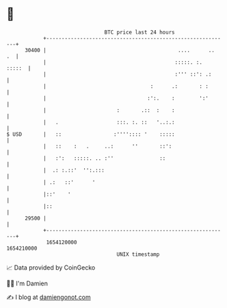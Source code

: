 * 👋

#+begin_example
                                   BTC price last 24 hours                    
               +------------------------------------------------------------+ 
         30400 |                                           ....      ..  .  | 
               |                                          :::::. :.  :::::  | 
               |                                          :''' ::': .:      | 
               |                                  :      .:       : :       | 
               |                                 :':.    :        ':'       | 
               |                       :       .::  :    :                  | 
               |   .                   :::. :. ::   '..:.:                  | 
   $ USD       |   ::                 :'''':::: '    :::::                  | 
               |   ::    :   .     ..:      ''       ::':                   | 
               |   :':   :::::. .. :''               ::                     | 
               |  .: :.::'  '':.:::                                         | 
               | .:   ::'      '                                            | 
               |::'    '                                                    | 
               |::                                                          | 
         29500 |                                                            | 
               +------------------------------------------------------------+ 
                1654120000                                        1654210000  
                                       UNIX timestamp                         
#+end_example
📈 Data provided by CoinGecko

🧑‍💻 I'm Damien

✍️ I blog at [[https://www.damiengonot.com][damiengonot.com]]
